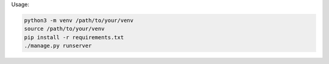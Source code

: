
Usage:

.. code-block:: bash

    python3 -m venv /path/to/your/venv
    source /path/to/your/venv
    pip install -r requirements.txt
    ./manage.py runserver

